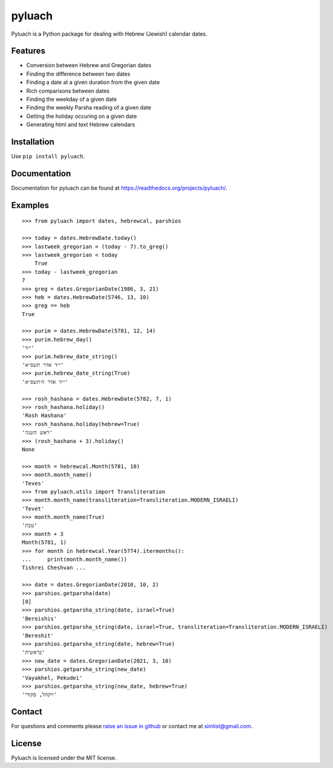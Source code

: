 pyluach
=======
.. image:: https://readthedocs.org/projects/pyluach/badge/?version=stable
  :target: http://pyluach.readthedocs.io/en/latest/?badge=stable
  :alt: Documentation Status
.. image:: https://github.com/simlist/pyluach/actions/workflows/testing-and-coverage.yml/badge.svg?branch=master
    :target: https://github.com/simlist/pyluach/actions/workflows/testing-and-coverage.yml
.. image:: https://coveralls.io/repos/github/simlist/pyluach/badge.svg?branch=master
    :target: https://coveralls.io/github/simlist/pyluach?branch=master

Pyluach is a Python package for dealing with Hebrew (Jewish) calendar dates.

Features
---------
* Conversion between Hebrew and Gregorian dates
* Finding the difference between two dates
* Finding a date at a given duration from the given date
* Rich comparisons between dates
* Finding the weekday of a given date
* Finding the weekly Parsha reading of a given date
* Getting the holiday occuring on a given date
* Generating html and text Hebrew calendars

Installation
-------------
Use ``pip install pyluach``.

Documentation
-------------
Documentation for pyluach can be found at https://readthedocs.org/projects/pyluach/.

Examples
------------
::

    >>> from pyluach import dates, hebrewcal, parshios

    >>> today = dates.HebrewDate.today()
    >>> lastweek_gregorian = (today - 7).to_greg()
    >>> lastweek_gregorian < today
	True
    >>> today - lastweek_gregorian
    7
    >>> greg = dates.GregorianDate(1986, 3, 21)
    >>> heb = dates.HebrewDate(5746, 13, 10)
    >>> greg == heb
    True

    >>> purim = dates.HebrewDate(5781, 12, 14)
    >>> purim.hebrew_day()
    'י״ד'
    >>> purim.hebrew_date_string()
    'י״ד אדר תשפ״א'
    >>> purim.hebrew_date_string(True)
    'י״ד אדר ה׳תשפ״א'

    >>> rosh_hashana = dates.HebrewDate(5782, 7, 1)
    >>> rosh_hashana.holiday()
    'Rosh Hashana'
    >>> rosh_hashana.holiday(hebrew=True)
    'ראש השנה'
    >>> (rosh_hashana + 3).holiday()
    None

    >>> month = hebrewcal.Month(5781, 10)
    >>> month.month_name()
    'Teves'
    >>> from pyluach.utils import Transliteration
    >>> month.month_name(transliteration=Transliteration.MODERN_ISRAELI)
    'Tevet'
    >>> month.month_name(True)
    'טבת'
    >>> month + 3
    Month(5781, 1)
    >>> for month in hebrewcal.Year(5774).itermonths():
    ...     print(month.month_name())
    Tishrei Cheshvan ...

    >>> date = dates.GregorianDate(2010, 10, 2)
    >>> parshios.getparsha(date)
    [0]
    >>> parshios.getparsha_string(date, israel=True)
    'Bereishis'
    >>> parshios.getparsha_string(date, israel=True, transliteration=Transliteration.MODERN_ISRAELI)
    'Bereshit'
    >>> parshios.getparsha_string(date, hebrew=True)
    'בראשית'
    >>> new_date = dates.GregorianDate(2021, 3, 10)
    >>> parshios.getparsha_string(new_date)
    'Vayakhel, Pekudei'
    >>> parshios.getparsha_string(new_date, hebrew=True)
    'ויקהל, פקודי'

Contact
--------
For questions and comments please `raise an issue in github
<https://github.com/simlist/pyluach/issues>`_ or contact me at
simlist@gmail.com.

License
--------
Pyluach is licensed under the MIT license.